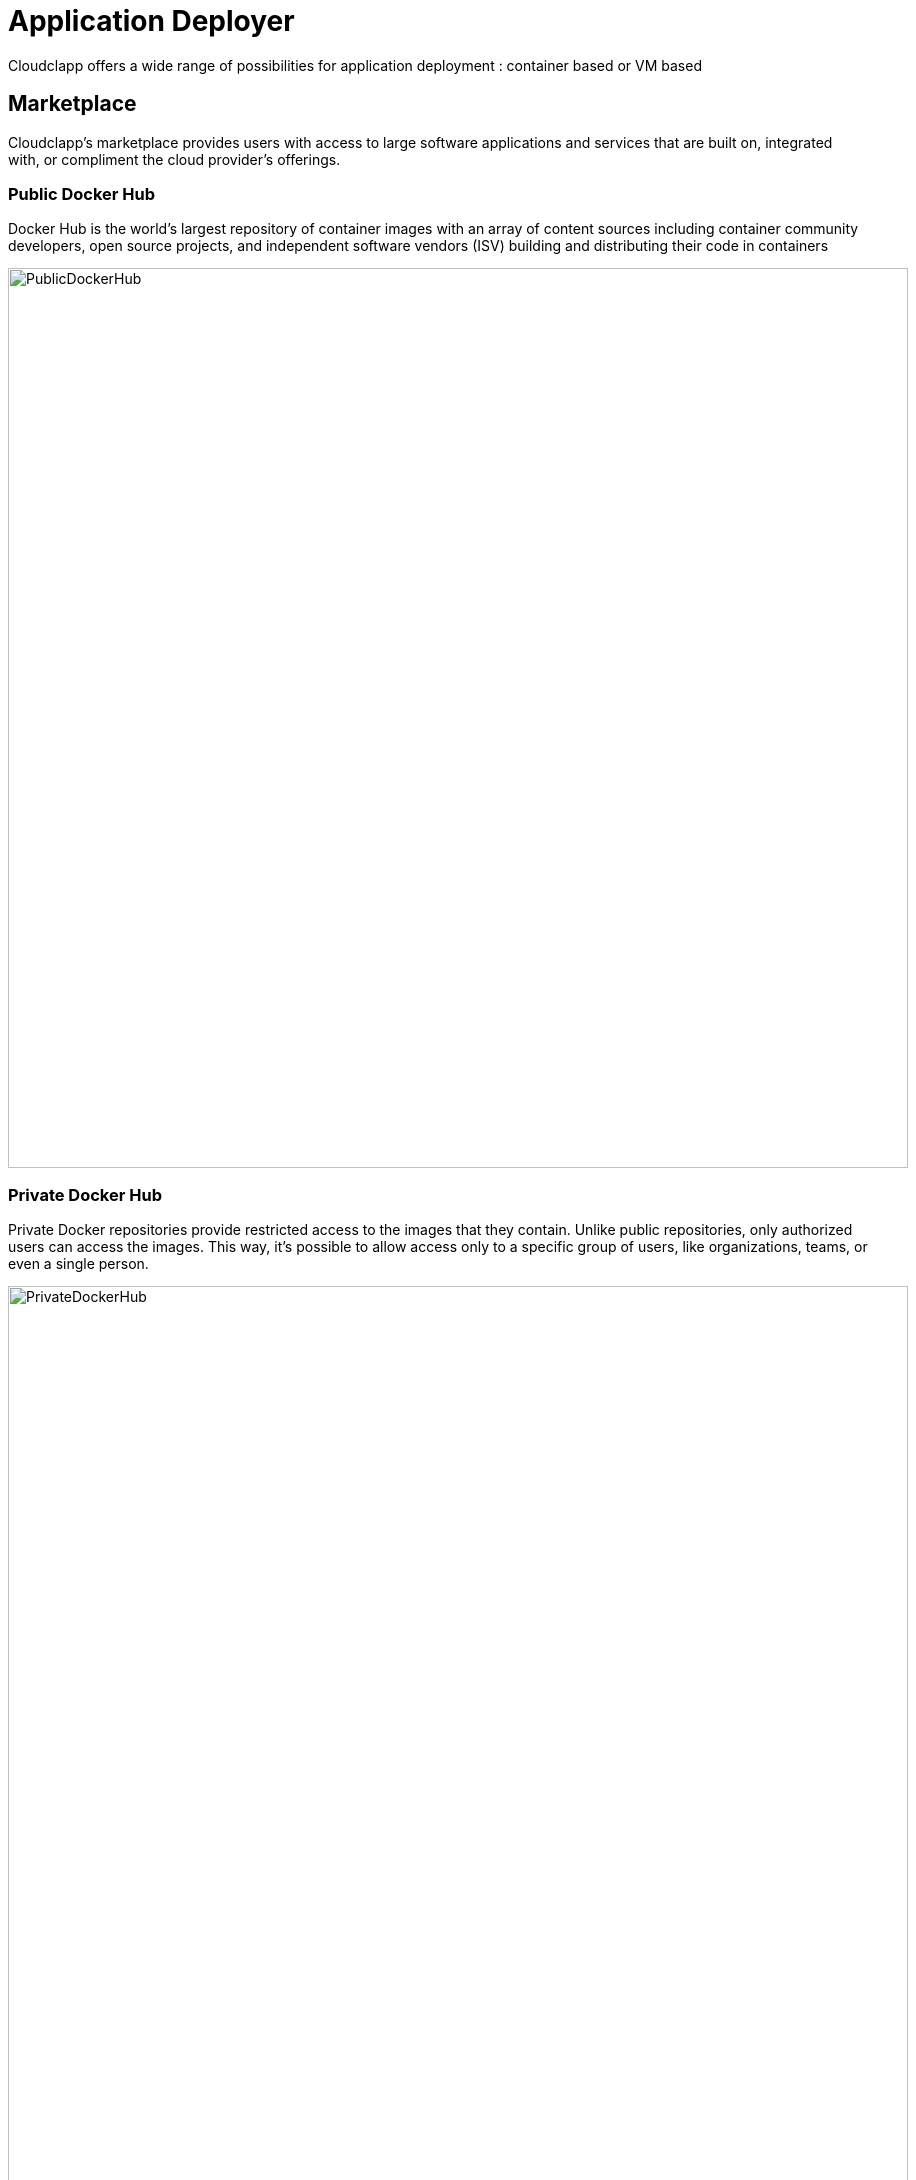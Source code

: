 = Application Deployer =
ifndef::imagesdir[:imagesdir: images/app_deployer]
Cloudclapp offers a wide range of possibilities for application deployment : container based or VM based

== Marketplace ==

Cloudclapp's marketplace provides users with access to large software applications and services that are built on, integrated with, or compliment the cloud provider's offerings.

=== Public Docker Hub ===

Docker Hub is the world’s largest repository of container images with an array of content sources including container community developers, open source projects, and independent software vendors (ISV) building and distributing their code in containers

image:PublicDockerHub.png[width=900px]

=== Private Docker Hub ===

Private Docker repositories provide restricted access to the images that they contain. Unlike public repositories, only authorized users can access the images. This way, it's possible to allow access only to a specific group of users, like organizations, teams, or even a single person.

image:PrivateDockerHub.png[width=900px]

=== VM - AWS EC2 marketplace ===

AWS Marketplace is a curated digital catalog that you can use to find, buy, deploy, and manage third-party software, data, and services that you need to build solutions and run your businesses.
EC2 is dedicated to Virtual Machines

image:VMMarketPlace.png[width=900px]

== Deploy application ==

== Deployment dashboard ==

== Details of WF steps ==

[cols="1,1"]
|===
|Steps|Description

|Create TF Workspace
|

Create a workspace folder and copy the template terraform files to the newly created workspace. This workspace will be the working directory for Terraform

|Set variables values
|

Read the input data given by the user and replace the appropriate values in the terraform files

|Initialize TF Workspace
|

Runs `+terraform init+` command in the workspace

|Provision Application
|

Runs `+terraform plan+` command followed by a `+terraform apply+` which will provision the resources

|Trigger Security Scans
|

Triggers the Image Scan and Web Scan Workflows for the newly created deployment in CCLA

|===
